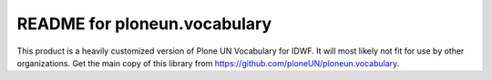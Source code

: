 README for ploneun.vocabulary
==========================================

This product is a heavily customized version of Plone UN Vocabulary for IDWF.  It will most likely not fit for use by other organizations.  Get the main copy of this library from https://github.com/ploneUN/ploneun.vocabulary.
